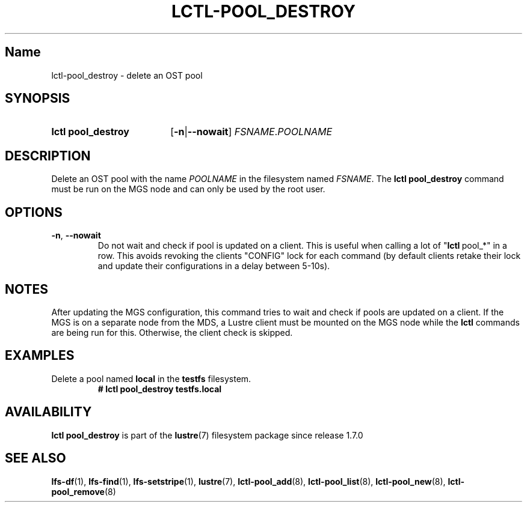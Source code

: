 .TH LCTL-POOL_DESTROY 8 2024-09-08 Lustre "Lustre Configuration Utilities"
.SH Name
lctl-pool_destroy \- delete an OST pool
.SH SYNOPSIS
.SY "lctl pool_destroy"
.RB [ -n | --nowait ]
.IR FSNAME . POOLNAME
.YS
.SH DESCRIPTION
Delete an OST pool with the name
.I POOLNAME
in the filesystem named
.IR FSNAME .
The
.B lctl pool_destroy
command must be run on the MGS node and can only be used by the root user.
.SH OPTIONS
.TP
.BR -n ", " --nowait
Do not wait and check if pool is updated on a client.
This is useful when calling a lot of
.RB \(dq lctl \ pool_*\(dq
in a row. This avoids revoking the clients "CONFIG" lock for each
command (by default clients retake their lock and update their configurations
in a delay between 5-10s).
.SH NOTES
After updating the MGS configuration,
this command tries to wait and check if pools are updated on a client.
If the MGS is on a separate node from the MDS, a Lustre client must
be mounted on the MGS node while the
.B lctl
commands are being run for this. Otherwise, the client check is skipped.
.SH EXAMPLES
Delete a pool named
.B local
in the
.B testfs
filesystem.
.RS
.EX
.B # lctl pool_destroy testfs.local
.EE
.RE
.SH AVAILABILITY
.B lctl pool_destroy
is part of the
.BR lustre (7)
filesystem package since release 1.7.0
.\" Added in commit 1.6.1-1578-g665e36b780
.SH SEE ALSO
.BR lfs-df (1),
.BR lfs-find (1),
.BR lfs-setstripe (1),
.BR lustre (7),
.BR lctl-pool_add (8),
.BR lctl-pool_list (8),
.BR lctl-pool_new (8),
.BR lctl-pool_remove (8)
